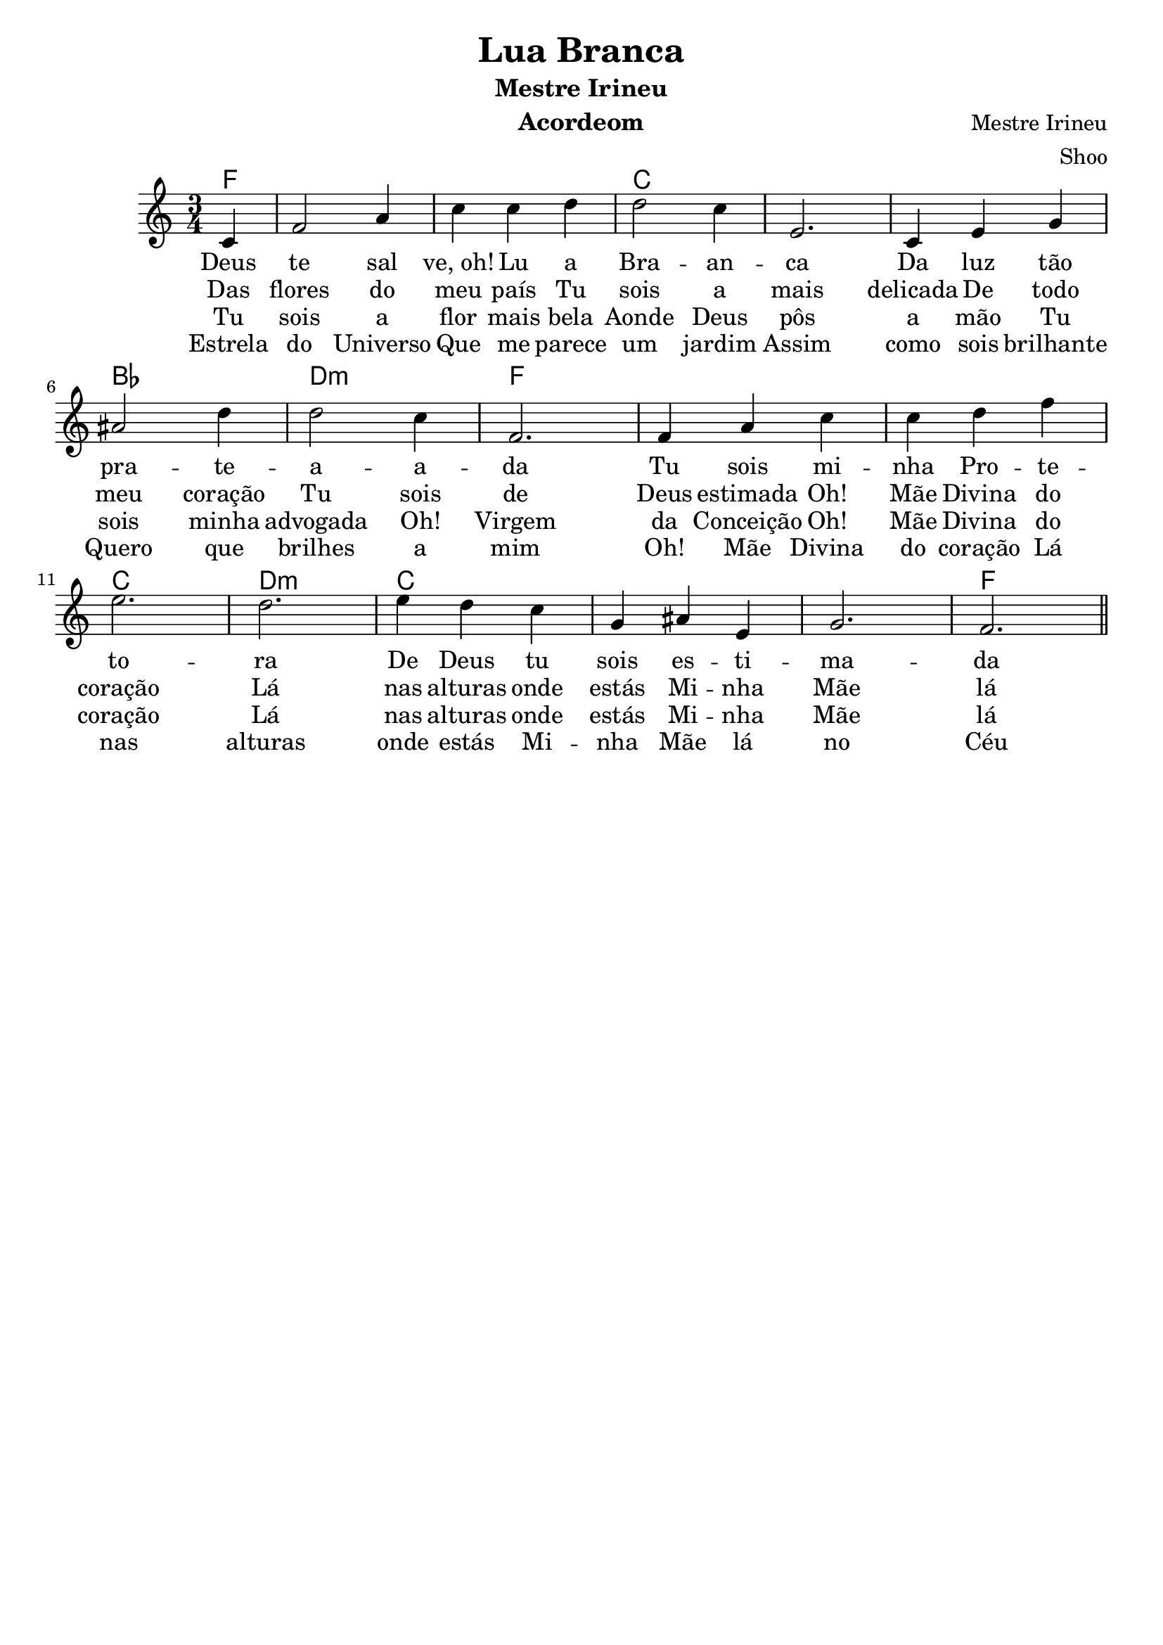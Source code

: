 \version "2.16.2"

\header {
  dedication=""
  title="Lua Branca"
  subtitle="Mestre Irineu"
  subsubtitle=""
  poet=""
  meter=""
  piece=""
  composer="Mestre Irineu"
  arranger="Shoo"
  opus=""
  instrument="Acordeom"
  copyright="     "
  tagline="  "
}

pautaAa =
\relative c'
{
  \clef treble
  \key c \major
  \time 3/4
   \partial 4
  c4 | f2 a4 | c c d | d2 c4 | e,2. |
  c4 e4 g4 | ais2 d4 | d2 c4 | f,2. |
  f4 a4 c4 | c d f | e2. | d2. |
  e4 d c | g ais e | g2. | f2. |
  
   \bar "||"
}
\addlyrics
{
Deus te2  sal4"ve, oh!"4 Lu a | Bra -- an -- ca2.
Da luz tão pra2 -- te -- a2 -- a -- da
Tu sois mi -- nha Pro -- te -- to -- ra
De Deus tu sois es -- ti -- ma -- da
Oh! Mãe Divina do coração
Lá nas alturas onde estás
Mi -- nha Mãe lá no Céu
Dai-me o perdão

}
\addlyrics 
{
Das flores do meu país
Tu sois a mais delicada
De todo meu coração
Tu sois de Deus estimada
Oh! Mãe Divina do coração
Lá nas alturas onde estás
Mi -- nha Mãe lá no Céu
Dai-me o perdão
}
\addlyrics 
{
Tu sois a flor mais bela
Aonde Deus pôs a mão
Tu sois minha advogada
Oh! Virgem da Conceição
Oh! Mãe Divina do coração
Lá nas alturas onde estás
Mi -- nha Mãe lá no Céu
Dai-me o perdão
}
\addlyrics 
{
Estrela do Universo
Que me parece um jardim
Assim como sois brilhante
Quero que brilhes a mim
Oh! Mãe Divina do coração
Lá nas alturas onde estás
Mi -- nha Mãe lá no Céu
Dai-me o perdão
}

harmoniaAa =
\chordmode
{
  \time 3/4
  \partial 4

  f4:  |
  f2.: |
  f2.: |
  c2.: |
  c2.: |
  c2.: |
  bes2.: |
  d2.:m |
  f2.: |
  f2.: |
  f2.: |
  c2.: |
  d2.:m |
  c2.: |
  c2.: |
  c2.: |
  f2.: |

}

\bookpart {
  \score {
    \new StaffGroup {
      \override Score.RehearsalMark #'self-alignment-X = #LEFT
      <<
        \new ChordNames {\set chordChanges = ##t \harmoniaAa}
        \new Staff \with {instrumentName = #"" shortInstrumentName = #" "} \pautaAa
      >>
    }
    \layout {}
    \midi {}

  }
}

\bookpart {
  \header {instrument=""}
  \score {
    \new StaffGroup {
      \override Score.RehearsalMark #'self-alignment-X = #LEFT
      <<
        \new ChordNames {\set chordChanges = ##t \harmoniaAa}
        \new Staff \pautaAa
      >>
    }
    \layout {}
    \midi {}
  }
}


